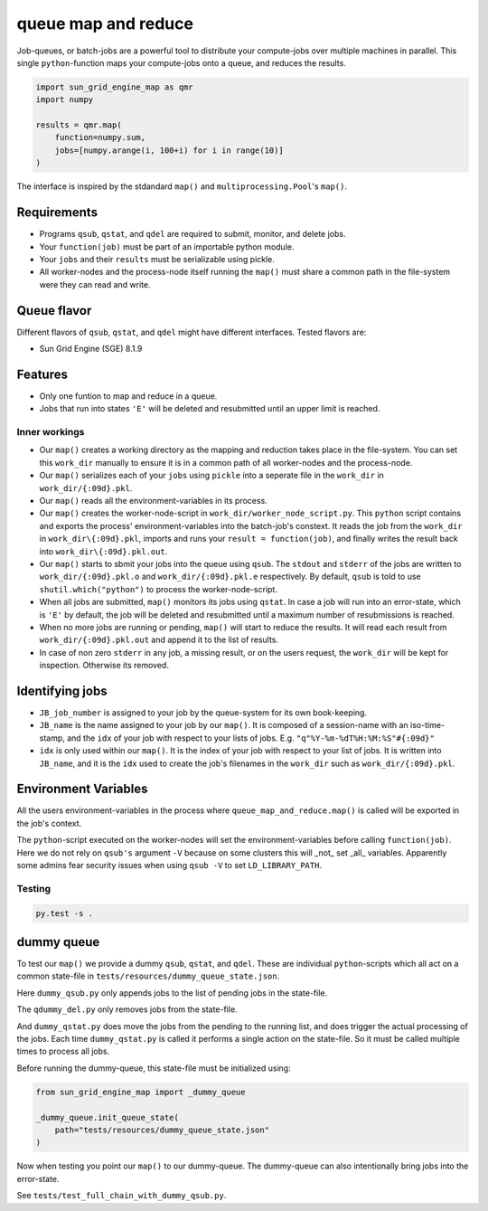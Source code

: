 ====================
queue map and reduce
====================

|TravisBuildStatus| |PyPIStatus| |BlackStyle|

Job-queues, or batch-jobs are a powerful tool to distribute your compute-jobs over multiple machines in parallel. This single ``python``-function maps your compute-jobs onto a queue, and reduces the results.

.. code:: python

    import sun_grid_engine_map as qmr
    import numpy

    results = qmr.map(
        function=numpy.sum,
        jobs=[numpy.arange(i, 100+i) for i in range(10)]
    )

The interface is inspired by the stdandard ``map()`` and ``multiprocessing.Pool``'s ``map()``.

Requirements
------------

- Programs ``qsub``, ``qstat``, and ``qdel`` are required to submit, monitor, and delete jobs.

- Your ``function(job)`` must be part of an importable python module.

- Your ``jobs`` and their ``results`` must be serializable using pickle.

- All worker-nodes and the process-node itself running the ``map()`` must share a common path in the file-system were they can read and write.

Queue flavor
------------
Different flavors of ``qsub``, ``qstat``, and ``qdel`` might have different interfaces. Tested flavors are:

- Sun Grid Engine (SGE) 8.1.9

Features
--------
- Only one funtion to map and reduce in a queue.

- Jobs that run into states ``'E'`` will be deleted and resubmitted until an upper limit is reached.


Inner workings
==============
- Our ``map()`` creates a working directory as the mapping and reduction takes place in the file-system. You can set this ``work_dir`` manually to ensure it is in a common path of all worker-nodes and the process-node.

- Our ``map()`` serializes each of your ``jobs`` using ``pickle`` into a seperate file in the ``work_dir`` in ``work_dir/{:09d}.pkl``.

- Our ``map()`` reads all the environment-variables in its process.

- Our ``map()`` creates the worker-node-script in ``work_dir/worker_node_script.py``. This ``python`` script contains and exports the process' environment-variables into the batch-job's constext. It reads the job from the ``work_dir`` in ``work_dir\{:09d}.pkl``, imports and runs your ``result = function(job)``, and finally writes the result back into ``work_dir\{:09d}.pkl.out``.

- Our ``map()`` starts to sbmit your jobs into the queue using ``qsub``. The ``stdout`` and ``stderr`` of the jobs are written to ``work_dir/{:09d}.pkl.o`` and ``work_dir/{:09d}.pkl.e`` respectively. By default, ``qsub`` is told to use ``shutil.which("python")`` to process the worker-node-script.

- When all jobs are submitted, ``map()`` monitors its jobs using ``qstat``. In case a job will run into an error-state, which is ``'E'`` by default, the job will be deleted and resubmitted until a maximum number of resubmissions is reached.

- When no more jobs are running or pending, ``map()`` will start to reduce the results. It will read each result from ``work_dir/{:09d}.pkl.out`` and append it to the list of results.

- In case of non zero ``stderr`` in any job, a missing result, or on the users request, the ``work_dir`` will be kept for inspection. Otherwise its removed.


Identifying jobs
----------------
- ``JB_job_number`` is assigned to your job by the queue-system for its own book-keeping.

- ``JB_name`` is the name assigned to your job by our ``map()``. It is composed of a session-name with an iso-time-stamp, and the ``idx`` of your job with respect to your lists of jobs. E.g. ``"q"%Y-%m-%dT%H:%M:%S"#{:09d}"``

- ``idx`` is only used within our ``map()``. It is the index of your job with respect to your list of jobs. It is written into ``JB_name``, and it is the ``idx`` used to create the job's filenames in the ``work_dir`` such as ``work_dir/{:09d}.pkl``.


Environment Variables
---------------------
All the users environment-variables in the process where ``queue_map_and_reduce.map()`` is called will be exported in the job's context.

The ``python``-script executed on the worker-nodes will set the environment-variables before calling ``function(job)``. Here we do not rely on ``qsub's`` argument ``-V`` because on some clusters this will _not_ set _all_ variables. Apparently some admins fear security issues when using ``qsub -V`` to set ``LD_LIBRARY_PATH``.

Testing
=======

.. code:: bash

    py.test -s .


dummy queue
-----------
To test our ``map()`` we provide a dummy ``qsub``, ``qstat``, and ``qdel``.
These are individual ``python``-scripts which all act on a common state-file in ``tests/resources/dummy_queue_state.json``.

Here ``dummy_qsub.py`` only appends jobs to the list of pending jobs in the state-file.

The ``qdummy_del.py`` only removes jobs from the state-file.

And ``dummy_qstat.py`` does move the jobs from the pending to the running list, and does trigger the actual processing of the jobs. Each time ``dummy_qstat.py`` is called it performs a single action on the state-file. So it must be called multiple times to process all jobs.

Before running the dummy-queue, this state-file must be initialized using:

.. code:: python

    from sun_grid_engine_map import _dummy_queue

    _dummy_queue.init_queue_state(
        path="tests/resources/dummy_queue_state.json"
    )

Now when testing you point our ``map()`` to our dummy-queue. The dummy-queue can also intentionally bring jobs into the error-state.

See ``tests/test_full_chain_with_dummy_qsub.py``.


.. |TravisBuildStatus| image:: https://travis-ci.org/cherenkov-plenoscope/sun_grid_engine_map.svg?branch=master
   :target: https://travis-ci.org/cherenkov-plenoscope/sun_grid_engine_map

.. |PyPIStatus| image:: https://badge.fury.io/py/NOT_YET_ON_PYPI.svg
   :target: https://pypi.python.org/pypi/NOT_YET_ON_PYPI

.. |BlackStyle| image:: https://img.shields.io/badge/code%20style-black-000000.svg
   :target: https://github.com/psf/black

